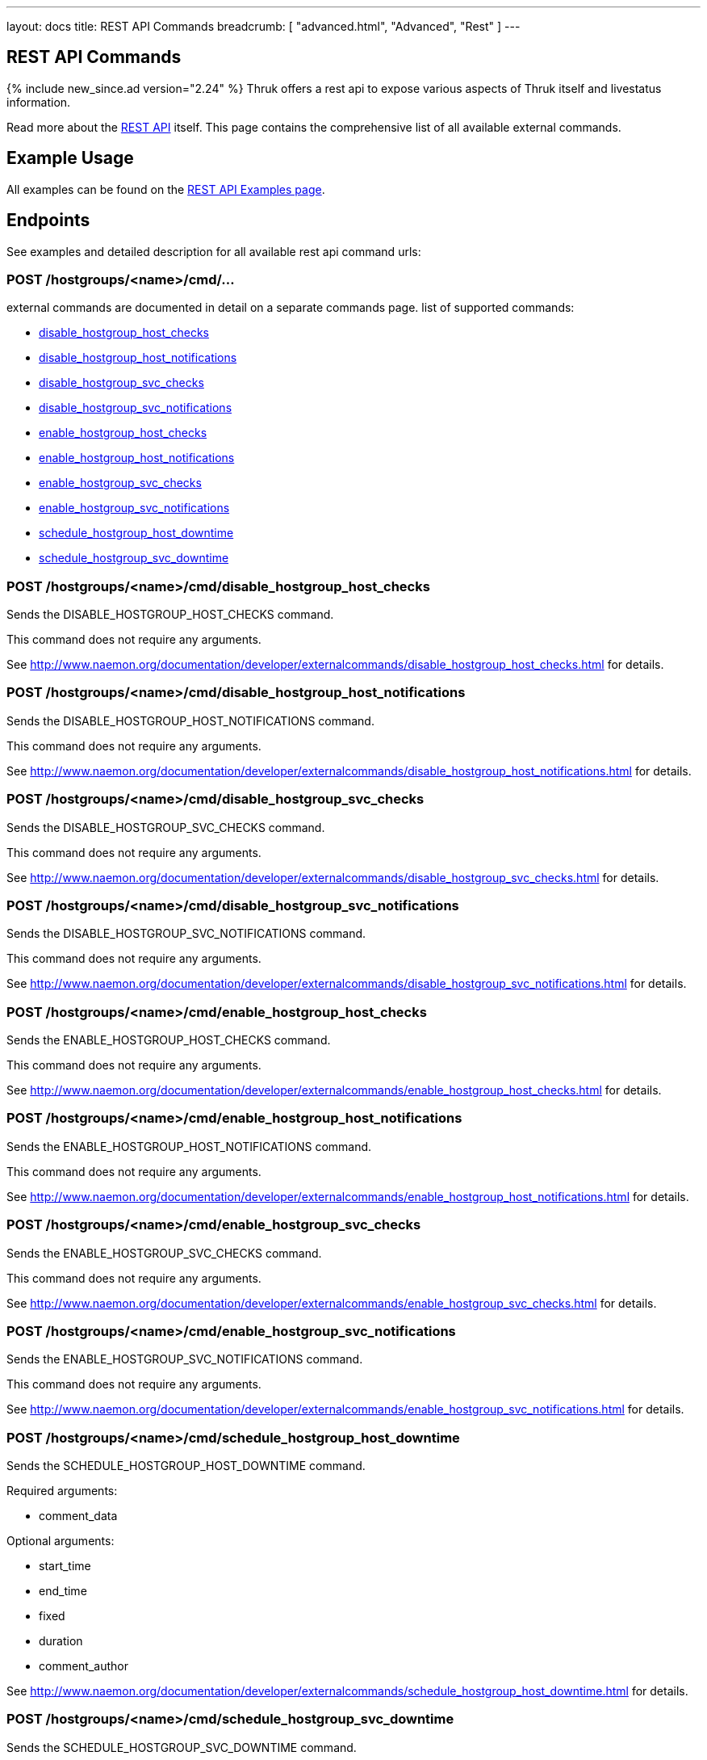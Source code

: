 ---
layout: docs
title: REST API Commands
breadcrumb: [ "advanced.html", "Advanced", "Rest" ]
---


== REST API Commands
{% include new_since.ad version="2.24" %}
Thruk offers a rest api to expose various aspects of Thruk itself and
livestatus information.

Read more about the link:rest.html[REST API] itself. This page contains
the comprehensive list of all available external commands.

== Example Usage

All examples can be found on the link:rest_examples.html#sending_commands[REST API Examples page].

== Endpoints

See examples and detailed description for all available rest api command urls:

=== POST /hostgroups/<name>/cmd/...

external commands are documented in detail on a separate commands page.
list of supported commands:

 - link:rest_commands.html#post-hostgroups-name-cmd-disable-hostgroup-host-checks[disable_hostgroup_host_checks]
 - link:rest_commands.html#post-hostgroups-name-cmd-disable-hostgroup-host-notifications[disable_hostgroup_host_notifications]
 - link:rest_commands.html#post-hostgroups-name-cmd-disable-hostgroup-svc-checks[disable_hostgroup_svc_checks]
 - link:rest_commands.html#post-hostgroups-name-cmd-disable-hostgroup-svc-notifications[disable_hostgroup_svc_notifications]
 - link:rest_commands.html#post-hostgroups-name-cmd-enable-hostgroup-host-checks[enable_hostgroup_host_checks]
 - link:rest_commands.html#post-hostgroups-name-cmd-enable-hostgroup-host-notifications[enable_hostgroup_host_notifications]
 - link:rest_commands.html#post-hostgroups-name-cmd-enable-hostgroup-svc-checks[enable_hostgroup_svc_checks]
 - link:rest_commands.html#post-hostgroups-name-cmd-enable-hostgroup-svc-notifications[enable_hostgroup_svc_notifications]
 - link:rest_commands.html#post-hostgroups-name-cmd-schedule-hostgroup-host-downtime[schedule_hostgroup_host_downtime]
 - link:rest_commands.html#post-hostgroups-name-cmd-schedule-hostgroup-svc-downtime[schedule_hostgroup_svc_downtime]

=== POST /hostgroups/<name>/cmd/disable_hostgroup_host_checks

Sends the DISABLE_HOSTGROUP_HOST_CHECKS command.

This command does not require any arguments.

See http://www.naemon.org/documentation/developer/externalcommands/disable_hostgroup_host_checks.html for details.

=== POST /hostgroups/<name>/cmd/disable_hostgroup_host_notifications

Sends the DISABLE_HOSTGROUP_HOST_NOTIFICATIONS command.

This command does not require any arguments.

See http://www.naemon.org/documentation/developer/externalcommands/disable_hostgroup_host_notifications.html for details.

=== POST /hostgroups/<name>/cmd/disable_hostgroup_svc_checks

Sends the DISABLE_HOSTGROUP_SVC_CHECKS command.

This command does not require any arguments.

See http://www.naemon.org/documentation/developer/externalcommands/disable_hostgroup_svc_checks.html for details.

=== POST /hostgroups/<name>/cmd/disable_hostgroup_svc_notifications

Sends the DISABLE_HOSTGROUP_SVC_NOTIFICATIONS command.

This command does not require any arguments.

See http://www.naemon.org/documentation/developer/externalcommands/disable_hostgroup_svc_notifications.html for details.

=== POST /hostgroups/<name>/cmd/enable_hostgroup_host_checks

Sends the ENABLE_HOSTGROUP_HOST_CHECKS command.

This command does not require any arguments.

See http://www.naemon.org/documentation/developer/externalcommands/enable_hostgroup_host_checks.html for details.

=== POST /hostgroups/<name>/cmd/enable_hostgroup_host_notifications

Sends the ENABLE_HOSTGROUP_HOST_NOTIFICATIONS command.

This command does not require any arguments.

See http://www.naemon.org/documentation/developer/externalcommands/enable_hostgroup_host_notifications.html for details.

=== POST /hostgroups/<name>/cmd/enable_hostgroup_svc_checks

Sends the ENABLE_HOSTGROUP_SVC_CHECKS command.

This command does not require any arguments.

See http://www.naemon.org/documentation/developer/externalcommands/enable_hostgroup_svc_checks.html for details.

=== POST /hostgroups/<name>/cmd/enable_hostgroup_svc_notifications

Sends the ENABLE_HOSTGROUP_SVC_NOTIFICATIONS command.

This command does not require any arguments.

See http://www.naemon.org/documentation/developer/externalcommands/enable_hostgroup_svc_notifications.html for details.

=== POST /hostgroups/<name>/cmd/schedule_hostgroup_host_downtime

Sends the SCHEDULE_HOSTGROUP_HOST_DOWNTIME command.

Required arguments:

  * comment_data

Optional arguments:

  * start_time
  * end_time
  * fixed
  * duration
  * comment_author

See http://www.naemon.org/documentation/developer/externalcommands/schedule_hostgroup_host_downtime.html for details.

=== POST /hostgroups/<name>/cmd/schedule_hostgroup_svc_downtime

Sends the SCHEDULE_HOSTGROUP_SVC_DOWNTIME command.

Required arguments:

  * comment_data

Optional arguments:

  * start_time
  * end_time
  * fixed
  * duration
  * comment_author

See http://www.naemon.org/documentation/developer/externalcommands/schedule_hostgroup_svc_downtime.html for details.

=== POST /hosts/<name>/cmd/...

external commands are documented in detail on a separate commands page.
list of supported commands:

 - link:rest_commands.html#post-hosts-name-cmd-acknowledge-host-problem[acknowledge_host_problem]
 - link:rest_commands.html#post-hosts-name-cmd-acknowledge-host-problem-expire[acknowledge_host_problem_expire]
 - link:rest_commands.html#post-hosts-name-cmd-add-host-comment[add_host_comment]
 - link:rest_commands.html#post-hosts-name-cmd-change-host-modattr[change_host_modattr]
 - link:rest_commands.html#post-hosts-name-cmd-del-all-host-comments[del_all_host_comments]
 - link:rest_commands.html#post-hosts-name-cmd-delay-host-notification[delay_host_notification]
 - link:rest_commands.html#post-hosts-name-cmd-disable-all-notifications-beyond-host[disable_all_notifications_beyond_host]
 - link:rest_commands.html#post-hosts-name-cmd-disable-host-and-child-notifications[disable_host_and_child_notifications]
 - link:rest_commands.html#post-hosts-name-cmd-disable-host-check[disable_host_check]
 - link:rest_commands.html#post-hosts-name-cmd-disable-host-event-handler[disable_host_event_handler]
 - link:rest_commands.html#post-hosts-name-cmd-disable-host-flap-detection[disable_host_flap_detection]
 - link:rest_commands.html#post-hosts-name-cmd-disable-host-notifications[disable_host_notifications]
 - link:rest_commands.html#post-hosts-name-cmd-disable-host-svc-checks[disable_host_svc_checks]
 - link:rest_commands.html#post-hosts-name-cmd-disable-host-svc-notifications[disable_host_svc_notifications]
 - link:rest_commands.html#post-hosts-name-cmd-disable-passive-host-checks[disable_passive_host_checks]
 - link:rest_commands.html#post-hosts-name-cmd-enable-all-notifications-beyond-host[enable_all_notifications_beyond_host]
 - link:rest_commands.html#post-hosts-name-cmd-enable-host-and-child-notifications[enable_host_and_child_notifications]
 - link:rest_commands.html#post-hosts-name-cmd-enable-host-check[enable_host_check]
 - link:rest_commands.html#post-hosts-name-cmd-enable-host-event-handler[enable_host_event_handler]
 - link:rest_commands.html#post-hosts-name-cmd-enable-host-flap-detection[enable_host_flap_detection]
 - link:rest_commands.html#post-hosts-name-cmd-enable-host-notifications[enable_host_notifications]
 - link:rest_commands.html#post-hosts-name-cmd-enable-host-svc-checks[enable_host_svc_checks]
 - link:rest_commands.html#post-hosts-name-cmd-enable-host-svc-notifications[enable_host_svc_notifications]
 - link:rest_commands.html#post-hosts-name-cmd-enable-passive-host-checks[enable_passive_host_checks]
 - link:rest_commands.html#post-hosts-name-cmd-process-host-check-result[process_host_check_result]
 - link:rest_commands.html#post-hosts-name-cmd-remove-host-acknowledgement[remove_host_acknowledgement]
 - link:rest_commands.html#post-hosts-name-cmd-schedule-and-propagate-host-downtime[schedule_and_propagate_host_downtime]
 - link:rest_commands.html#post-hosts-name-cmd-schedule-and-propagate-triggered-host-downtime[schedule_and_propagate_triggered_host_downtime]
 - link:rest_commands.html#post-hosts-name-cmd-schedule-forced-host-check[schedule_forced_host_check]
 - link:rest_commands.html#post-hosts-name-cmd-schedule-forced-host-svc-checks[schedule_forced_host_svc_checks]
 - link:rest_commands.html#post-hosts-name-cmd-schedule-host-check[schedule_host_check]
 - link:rest_commands.html#post-hosts-name-cmd-schedule-host-downtime[schedule_host_downtime]
 - link:rest_commands.html#post-hosts-name-cmd-schedule-host-svc-checks[schedule_host_svc_checks]
 - link:rest_commands.html#post-hosts-name-cmd-schedule-host-svc-downtime[schedule_host_svc_downtime]
 - link:rest_commands.html#post-hosts-name-cmd-send-custom-host-notification[send_custom_host_notification]
 - link:rest_commands.html#post-hosts-name-cmd-start-obsessing-over-host[start_obsessing_over_host]
 - link:rest_commands.html#post-hosts-name-cmd-stop-obsessing-over-host[stop_obsessing_over_host]

=== POST /hosts/<name>/cmd/acknowledge_host_problem

Sends the ACKNOWLEDGE_HOST_PROBLEM command.

Required arguments:

  * comment_data

Optional arguments:

  * sticky_ack
  * send_notification
  * persistent_comment
  * comment_author

See http://www.naemon.org/documentation/developer/externalcommands/acknowledge_host_problem.html for details.

=== POST /hosts/<name>/cmd/acknowledge_host_problem_expire

Sends the ACKNOWLEDGE_HOST_PROBLEM_EXPIRE command.

Required arguments:

  * comment_data

Optional arguments:

  * sticky_ack
  * send_notification
  * persistent_comment
  * end_time
  * comment_author

See http://www.naemon.org/documentation/developer/externalcommands/acknowledge_host_problem_expire.html for details.

=== POST /hosts/<name>/cmd/add_host_comment

Sends the ADD_HOST_COMMENT command.

Required arguments:

  * comment_data

Optional arguments:

  * persistent_comment
  * comment_author

See http://www.naemon.org/documentation/developer/externalcommands/add_host_comment.html for details.

=== POST /hosts/<name>/cmd/change_host_modattr

Sends the CHANGE_HOST_MODATTR command.

This command does not require any arguments.

See http://www.naemon.org/documentation/developer/externalcommands/change_host_modattr.html for details.

=== POST /hosts/<name>/cmd/del_all_host_comments

Sends the DEL_ALL_HOST_COMMENTS command.

This command does not require any arguments.

See http://www.naemon.org/documentation/developer/externalcommands/del_all_host_comments.html for details.

=== POST /hosts/<name>/cmd/delay_host_notification

Sends the DELAY_HOST_NOTIFICATION command.

Required arguments:

  * notification_time

See http://www.naemon.org/documentation/developer/externalcommands/delay_host_notification.html for details.

=== POST /hosts/<name>/cmd/disable_all_notifications_beyond_host

Sends the DISABLE_ALL_NOTIFICATIONS_BEYOND_HOST command.

This command does not require any arguments.

See http://www.naemon.org/documentation/developer/externalcommands/disable_all_notifications_beyond_host.html for details.

=== POST /hosts/<name>/cmd/disable_host_and_child_notifications

Sends the DISABLE_HOST_AND_CHILD_NOTIFICATIONS command.

This command does not require any arguments.

See http://www.naemon.org/documentation/developer/externalcommands/disable_host_and_child_notifications.html for details.

=== POST /hosts/<name>/cmd/disable_host_check

Sends the DISABLE_HOST_CHECK command.

This command does not require any arguments.

See http://www.naemon.org/documentation/developer/externalcommands/disable_host_check.html for details.

=== POST /hosts/<name>/cmd/disable_host_event_handler

Sends the DISABLE_HOST_EVENT_HANDLER command.

This command does not require any arguments.

See http://www.naemon.org/documentation/developer/externalcommands/disable_host_event_handler.html for details.

=== POST /hosts/<name>/cmd/disable_host_flap_detection

Sends the DISABLE_HOST_FLAP_DETECTION command.

This command does not require any arguments.

See http://www.naemon.org/documentation/developer/externalcommands/disable_host_flap_detection.html for details.

=== POST /hosts/<name>/cmd/disable_host_notifications

Sends the DISABLE_HOST_NOTIFICATIONS command.

This command does not require any arguments.

See http://www.naemon.org/documentation/developer/externalcommands/disable_host_notifications.html for details.

=== POST /hosts/<name>/cmd/disable_host_svc_checks

Sends the DISABLE_HOST_SVC_CHECKS command.

This command does not require any arguments.

See http://www.naemon.org/documentation/developer/externalcommands/disable_host_svc_checks.html for details.

=== POST /hosts/<name>/cmd/disable_host_svc_notifications

Sends the DISABLE_HOST_SVC_NOTIFICATIONS command.

This command does not require any arguments.

See http://www.naemon.org/documentation/developer/externalcommands/disable_host_svc_notifications.html for details.

=== POST /hosts/<name>/cmd/disable_passive_host_checks

Sends the DISABLE_PASSIVE_HOST_CHECKS command.

This command does not require any arguments.

See http://www.naemon.org/documentation/developer/externalcommands/disable_passive_host_checks.html for details.

=== POST /hosts/<name>/cmd/enable_all_notifications_beyond_host

Sends the ENABLE_ALL_NOTIFICATIONS_BEYOND_HOST command.

This command does not require any arguments.

See http://www.naemon.org/documentation/developer/externalcommands/enable_all_notifications_beyond_host.html for details.

=== POST /hosts/<name>/cmd/enable_host_and_child_notifications

Sends the ENABLE_HOST_AND_CHILD_NOTIFICATIONS command.

This command does not require any arguments.

See http://www.naemon.org/documentation/developer/externalcommands/enable_host_and_child_notifications.html for details.

=== POST /hosts/<name>/cmd/enable_host_check

Sends the ENABLE_HOST_CHECK command.

This command does not require any arguments.

See http://www.naemon.org/documentation/developer/externalcommands/enable_host_check.html for details.

=== POST /hosts/<name>/cmd/enable_host_event_handler

Sends the ENABLE_HOST_EVENT_HANDLER command.

This command does not require any arguments.

See http://www.naemon.org/documentation/developer/externalcommands/enable_host_event_handler.html for details.

=== POST /hosts/<name>/cmd/enable_host_flap_detection

Sends the ENABLE_HOST_FLAP_DETECTION command.

This command does not require any arguments.

See http://www.naemon.org/documentation/developer/externalcommands/enable_host_flap_detection.html for details.

=== POST /hosts/<name>/cmd/enable_host_notifications

Sends the ENABLE_HOST_NOTIFICATIONS command.

This command does not require any arguments.

See http://www.naemon.org/documentation/developer/externalcommands/enable_host_notifications.html for details.

=== POST /hosts/<name>/cmd/enable_host_svc_checks

Sends the ENABLE_HOST_SVC_CHECKS command.

This command does not require any arguments.

See http://www.naemon.org/documentation/developer/externalcommands/enable_host_svc_checks.html for details.

=== POST /hosts/<name>/cmd/enable_host_svc_notifications

Sends the ENABLE_HOST_SVC_NOTIFICATIONS command.

This command does not require any arguments.

See http://www.naemon.org/documentation/developer/externalcommands/enable_host_svc_notifications.html for details.

=== POST /hosts/<name>/cmd/enable_passive_host_checks

Sends the ENABLE_PASSIVE_HOST_CHECKS command.

This command does not require any arguments.

See http://www.naemon.org/documentation/developer/externalcommands/enable_passive_host_checks.html for details.

=== POST /hosts/<name>/cmd/process_host_check_result

Sends the PROCESS_HOST_CHECK_RESULT command.

Required arguments:

  * plugin_output

Optional arguments:

  * plugin_state
  * performance_data

See http://www.naemon.org/documentation/developer/externalcommands/process_host_check_result.html for details.

=== POST /hosts/<name>/cmd/remove_host_acknowledgement

Sends the REMOVE_HOST_ACKNOWLEDGEMENT command.

This command does not require any arguments.

See http://www.naemon.org/documentation/developer/externalcommands/remove_host_acknowledgement.html for details.

=== POST /hosts/<name>/cmd/schedule_and_propagate_host_downtime

Sends the SCHEDULE_AND_PROPAGATE_HOST_DOWNTIME command.

Required arguments:

  * comment_data

Optional arguments:

  * start_time
  * end_time
  * fixed
  * triggered_by
  * duration
  * comment_author

See http://www.naemon.org/documentation/developer/externalcommands/schedule_and_propagate_host_downtime.html for details.

=== POST /hosts/<name>/cmd/schedule_and_propagate_triggered_host_downtime

Sends the SCHEDULE_AND_PROPAGATE_TRIGGERED_HOST_DOWNTIME command.

Required arguments:

  * comment_data

Optional arguments:

  * start_time
  * end_time
  * fixed
  * triggered_by
  * duration
  * comment_author

See http://www.naemon.org/documentation/developer/externalcommands/schedule_and_propagate_triggered_host_downtime.html for details.

=== POST /hosts/<name>/cmd/schedule_forced_host_check

Sends the SCHEDULE_FORCED_HOST_CHECK command.

Optional arguments:

  * start_time

See http://www.naemon.org/documentation/developer/externalcommands/schedule_forced_host_check.html for details.

=== POST /hosts/<name>/cmd/schedule_forced_host_svc_checks

Sends the SCHEDULE_FORCED_HOST_SVC_CHECKS command.

Optional arguments:

  * start_time

See http://www.naemon.org/documentation/developer/externalcommands/schedule_forced_host_svc_checks.html for details.

=== POST /hosts/<name>/cmd/schedule_host_check

Sends the SCHEDULE_HOST_CHECK command.

Optional arguments:

  * start_time

See http://www.naemon.org/documentation/developer/externalcommands/schedule_host_check.html for details.

=== POST /hosts/<name>/cmd/schedule_host_downtime

Sends the SCHEDULE_HOST_DOWNTIME command.

Required arguments:

  * comment_data

Optional arguments:

  * start_time
  * end_time
  * fixed
  * triggered_by
  * duration
  * comment_author

See http://www.naemon.org/documentation/developer/externalcommands/schedule_host_downtime.html for details.

=== POST /hosts/<name>/cmd/schedule_host_svc_checks

Sends the SCHEDULE_HOST_SVC_CHECKS command.

Optional arguments:

  * start_time

See http://www.naemon.org/documentation/developer/externalcommands/schedule_host_svc_checks.html for details.

=== POST /hosts/<name>/cmd/schedule_host_svc_downtime

Sends the SCHEDULE_HOST_SVC_DOWNTIME command.

Required arguments:

  * comment_data

Optional arguments:

  * start_time
  * end_time
  * fixed
  * triggered_by
  * duration
  * comment_author

See http://www.naemon.org/documentation/developer/externalcommands/schedule_host_svc_downtime.html for details.

=== POST /hosts/<name>/cmd/send_custom_host_notification

Sends the SEND_CUSTOM_HOST_NOTIFICATION command.

Required arguments:

  * comment_data

Optional arguments:

  * options
  * comment_author

See http://www.naemon.org/documentation/developer/externalcommands/send_custom_host_notification.html for details.

=== POST /hosts/<name>/cmd/start_obsessing_over_host

Sends the START_OBSESSING_OVER_HOST command.

This command does not require any arguments.

See http://www.naemon.org/documentation/developer/externalcommands/start_obsessing_over_host.html for details.

=== POST /hosts/<name>/cmd/stop_obsessing_over_host

Sends the STOP_OBSESSING_OVER_HOST command.

This command does not require any arguments.

See http://www.naemon.org/documentation/developer/externalcommands/stop_obsessing_over_host.html for details.

=== POST /servicegroups/<name>/cmd/...

external commands are documented in detail on a separate commands page.
list of supported commands:

 - link:rest_commands.html#post-servicegroups-name-cmd-disable-servicegroup-host-checks[disable_servicegroup_host_checks]
 - link:rest_commands.html#post-servicegroups-name-cmd-disable-servicegroup-host-notifications[disable_servicegroup_host_notifications]
 - link:rest_commands.html#post-servicegroups-name-cmd-disable-servicegroup-svc-checks[disable_servicegroup_svc_checks]
 - link:rest_commands.html#post-servicegroups-name-cmd-disable-servicegroup-svc-notifications[disable_servicegroup_svc_notifications]
 - link:rest_commands.html#post-servicegroups-name-cmd-enable-servicegroup-host-checks[enable_servicegroup_host_checks]
 - link:rest_commands.html#post-servicegroups-name-cmd-enable-servicegroup-host-notifications[enable_servicegroup_host_notifications]
 - link:rest_commands.html#post-servicegroups-name-cmd-enable-servicegroup-svc-checks[enable_servicegroup_svc_checks]
 - link:rest_commands.html#post-servicegroups-name-cmd-enable-servicegroup-svc-notifications[enable_servicegroup_svc_notifications]
 - link:rest_commands.html#post-servicegroups-name-cmd-schedule-servicegroup-host-downtime[schedule_servicegroup_host_downtime]
 - link:rest_commands.html#post-servicegroups-name-cmd-schedule-servicegroup-svc-downtime[schedule_servicegroup_svc_downtime]

=== POST /servicegroups/<name>/cmd/disable_servicegroup_host_checks

Sends the DISABLE_SERVICEGROUP_HOST_CHECKS command.

This command does not require any arguments.

See http://www.naemon.org/documentation/developer/externalcommands/disable_servicegroup_host_checks.html for details.

=== POST /servicegroups/<name>/cmd/disable_servicegroup_host_notifications

Sends the DISABLE_SERVICEGROUP_HOST_NOTIFICATIONS command.

This command does not require any arguments.

See http://www.naemon.org/documentation/developer/externalcommands/disable_servicegroup_host_notifications.html for details.

=== POST /servicegroups/<name>/cmd/disable_servicegroup_svc_checks

Sends the DISABLE_SERVICEGROUP_SVC_CHECKS command.

This command does not require any arguments.

See http://www.naemon.org/documentation/developer/externalcommands/disable_servicegroup_svc_checks.html for details.

=== POST /servicegroups/<name>/cmd/disable_servicegroup_svc_notifications

Sends the DISABLE_SERVICEGROUP_SVC_NOTIFICATIONS command.

This command does not require any arguments.

See http://www.naemon.org/documentation/developer/externalcommands/disable_servicegroup_svc_notifications.html for details.

=== POST /servicegroups/<name>/cmd/enable_servicegroup_host_checks

Sends the ENABLE_SERVICEGROUP_HOST_CHECKS command.

This command does not require any arguments.

See http://www.naemon.org/documentation/developer/externalcommands/enable_servicegroup_host_checks.html for details.

=== POST /servicegroups/<name>/cmd/enable_servicegroup_host_notifications

Sends the ENABLE_SERVICEGROUP_HOST_NOTIFICATIONS command.

This command does not require any arguments.

See http://www.naemon.org/documentation/developer/externalcommands/enable_servicegroup_host_notifications.html for details.

=== POST /servicegroups/<name>/cmd/enable_servicegroup_svc_checks

Sends the ENABLE_SERVICEGROUP_SVC_CHECKS command.

This command does not require any arguments.

See http://www.naemon.org/documentation/developer/externalcommands/enable_servicegroup_svc_checks.html for details.

=== POST /servicegroups/<name>/cmd/enable_servicegroup_svc_notifications

Sends the ENABLE_SERVICEGROUP_SVC_NOTIFICATIONS command.

This command does not require any arguments.

See http://www.naemon.org/documentation/developer/externalcommands/enable_servicegroup_svc_notifications.html for details.

=== POST /servicegroups/<name>/cmd/schedule_servicegroup_host_downtime

Sends the SCHEDULE_SERVICEGROUP_HOST_DOWNTIME command.

Required arguments:

  * comment_data

Optional arguments:

  * start_time
  * end_time
  * fixed
  * duration
  * comment_author

See http://www.naemon.org/documentation/developer/externalcommands/schedule_servicegroup_host_downtime.html for details.

=== POST /servicegroups/<name>/cmd/schedule_servicegroup_svc_downtime

Sends the SCHEDULE_SERVICEGROUP_SVC_DOWNTIME command.

Required arguments:

  * comment_data

Optional arguments:

  * start_time
  * end_time
  * fixed
  * duration
  * comment_author

See http://www.naemon.org/documentation/developer/externalcommands/schedule_servicegroup_svc_downtime.html for details.

=== POST /services/<host>/<service>/cmd/...

external commands are documented in detail on a separate commands page.
list of supported commands:

 - link:rest_commands.html#post-services-host-service-cmd-acknowledge-svc-problem[acknowledge_svc_problem]
 - link:rest_commands.html#post-services-host-service-cmd-acknowledge-svc-problem-expire[acknowledge_svc_problem_expire]
 - link:rest_commands.html#post-services-host-service-cmd-add-svc-comment[add_svc_comment]
 - link:rest_commands.html#post-services-host-service-cmd-change-svc-modattr[change_svc_modattr]
 - link:rest_commands.html#post-services-host-service-cmd-del-all-svc-comments[del_all_svc_comments]
 - link:rest_commands.html#post-services-host-service-cmd-delay-svc-notification[delay_svc_notification]
 - link:rest_commands.html#post-services-host-service-cmd-disable-passive-svc-checks[disable_passive_svc_checks]
 - link:rest_commands.html#post-services-host-service-cmd-disable-svc-check[disable_svc_check]
 - link:rest_commands.html#post-services-host-service-cmd-disable-svc-event-handler[disable_svc_event_handler]
 - link:rest_commands.html#post-services-host-service-cmd-disable-svc-flap-detection[disable_svc_flap_detection]
 - link:rest_commands.html#post-services-host-service-cmd-disable-svc-notifications[disable_svc_notifications]
 - link:rest_commands.html#post-services-host-service-cmd-enable-passive-svc-checks[enable_passive_svc_checks]
 - link:rest_commands.html#post-services-host-service-cmd-enable-svc-check[enable_svc_check]
 - link:rest_commands.html#post-services-host-service-cmd-enable-svc-event-handler[enable_svc_event_handler]
 - link:rest_commands.html#post-services-host-service-cmd-enable-svc-flap-detection[enable_svc_flap_detection]
 - link:rest_commands.html#post-services-host-service-cmd-enable-svc-notifications[enable_svc_notifications]
 - link:rest_commands.html#post-services-host-service-cmd-process-service-check-result[process_service_check_result]
 - link:rest_commands.html#post-services-host-service-cmd-remove-svc-acknowledgement[remove_svc_acknowledgement]
 - link:rest_commands.html#post-services-host-service-cmd-schedule-forced-svc-check[schedule_forced_svc_check]
 - link:rest_commands.html#post-services-host-service-cmd-schedule-svc-check[schedule_svc_check]
 - link:rest_commands.html#post-services-host-service-cmd-schedule-svc-downtime[schedule_svc_downtime]
 - link:rest_commands.html#post-services-host-service-cmd-send-custom-svc-notification[send_custom_svc_notification]
 - link:rest_commands.html#post-services-host-service-cmd-start-obsessing-over-svc[start_obsessing_over_svc]
 - link:rest_commands.html#post-services-host-service-cmd-stop-obsessing-over-svc[stop_obsessing_over_svc]

=== POST /services/<host>/<service>/cmd/acknowledge_svc_problem

Sends the ACKNOWLEDGE_SVC_PROBLEM command.

Required arguments:

  * comment_data

Optional arguments:

  * sticky_ack
  * send_notification
  * persistent_comment
  * comment_author

See http://www.naemon.org/documentation/developer/externalcommands/acknowledge_svc_problem.html for details.

=== POST /services/<host>/<service>/cmd/acknowledge_svc_problem_expire

Sends the ACKNOWLEDGE_SVC_PROBLEM_EXPIRE command.

Required arguments:

  * comment_data

Optional arguments:

  * sticky_ack
  * send_notification
  * persistent_comment
  * end_time
  * comment_author

See http://www.naemon.org/documentation/developer/externalcommands/acknowledge_svc_problem_expire.html for details.

=== POST /services/<host>/<service>/cmd/add_svc_comment

Sends the ADD_SVC_COMMENT command.

Required arguments:

  * comment_data

Optional arguments:

  * persistent_comment
  * comment_author

See http://www.naemon.org/documentation/developer/externalcommands/add_svc_comment.html for details.

=== POST /services/<host>/<service>/cmd/change_svc_modattr

Sends the CHANGE_SVC_MODATTR command.

This command does not require any arguments.

See http://www.naemon.org/documentation/developer/externalcommands/change_svc_modattr.html for details.

=== POST /services/<host>/<service>/cmd/del_all_svc_comments

Sends the DEL_ALL_SVC_COMMENTS command.

This command does not require any arguments.

See http://www.naemon.org/documentation/developer/externalcommands/del_all_svc_comments.html for details.

=== POST /services/<host>/<service>/cmd/delay_svc_notification

Sends the DELAY_SVC_NOTIFICATION command.

Required arguments:

  * notification_time

See http://www.naemon.org/documentation/developer/externalcommands/delay_svc_notification.html for details.

=== POST /services/<host>/<service>/cmd/disable_passive_svc_checks

Sends the DISABLE_PASSIVE_SVC_CHECKS command.

This command does not require any arguments.

See http://www.naemon.org/documentation/developer/externalcommands/disable_passive_svc_checks.html for details.

=== POST /services/<host>/<service>/cmd/disable_svc_check

Sends the DISABLE_SVC_CHECK command.

This command does not require any arguments.

See http://www.naemon.org/documentation/developer/externalcommands/disable_svc_check.html for details.

=== POST /services/<host>/<service>/cmd/disable_svc_event_handler

Sends the DISABLE_SVC_EVENT_HANDLER command.

This command does not require any arguments.

See http://www.naemon.org/documentation/developer/externalcommands/disable_svc_event_handler.html for details.

=== POST /services/<host>/<service>/cmd/disable_svc_flap_detection

Sends the DISABLE_SVC_FLAP_DETECTION command.

This command does not require any arguments.

See http://www.naemon.org/documentation/developer/externalcommands/disable_svc_flap_detection.html for details.

=== POST /services/<host>/<service>/cmd/disable_svc_notifications

Sends the DISABLE_SVC_NOTIFICATIONS command.

This command does not require any arguments.

See http://www.naemon.org/documentation/developer/externalcommands/disable_svc_notifications.html for details.

=== POST /services/<host>/<service>/cmd/enable_passive_svc_checks

Sends the ENABLE_PASSIVE_SVC_CHECKS command.

This command does not require any arguments.

See http://www.naemon.org/documentation/developer/externalcommands/enable_passive_svc_checks.html for details.

=== POST /services/<host>/<service>/cmd/enable_svc_check

Sends the ENABLE_SVC_CHECK command.

This command does not require any arguments.

See http://www.naemon.org/documentation/developer/externalcommands/enable_svc_check.html for details.

=== POST /services/<host>/<service>/cmd/enable_svc_event_handler

Sends the ENABLE_SVC_EVENT_HANDLER command.

This command does not require any arguments.

See http://www.naemon.org/documentation/developer/externalcommands/enable_svc_event_handler.html for details.

=== POST /services/<host>/<service>/cmd/enable_svc_flap_detection

Sends the ENABLE_SVC_FLAP_DETECTION command.

This command does not require any arguments.

See http://www.naemon.org/documentation/developer/externalcommands/enable_svc_flap_detection.html for details.

=== POST /services/<host>/<service>/cmd/enable_svc_notifications

Sends the ENABLE_SVC_NOTIFICATIONS command.

This command does not require any arguments.

See http://www.naemon.org/documentation/developer/externalcommands/enable_svc_notifications.html for details.

=== POST /services/<host>/<service>/cmd/process_service_check_result

Sends the PROCESS_SERVICE_CHECK_RESULT command.

Required arguments:

  * plugin_output

Optional arguments:

  * plugin_state
  * performance_data

See http://www.naemon.org/documentation/developer/externalcommands/process_service_check_result.html for details.

=== POST /services/<host>/<service>/cmd/remove_svc_acknowledgement

Sends the REMOVE_SVC_ACKNOWLEDGEMENT command.

This command does not require any arguments.

See http://www.naemon.org/documentation/developer/externalcommands/remove_svc_acknowledgement.html for details.

=== POST /services/<host>/<service>/cmd/schedule_forced_svc_check

Sends the SCHEDULE_FORCED_SVC_CHECK command.

Optional arguments:

  * start_time

See http://www.naemon.org/documentation/developer/externalcommands/schedule_forced_svc_check.html for details.

=== POST /services/<host>/<service>/cmd/schedule_svc_check

Sends the SCHEDULE_SVC_CHECK command.

Optional arguments:

  * start_time

See http://www.naemon.org/documentation/developer/externalcommands/schedule_svc_check.html for details.

=== POST /services/<host>/<service>/cmd/schedule_svc_downtime

Sends the SCHEDULE_SVC_DOWNTIME command.

Required arguments:

  * comment_data

Optional arguments:

  * start_time
  * end_time
  * fixed
  * triggered_by
  * duration
  * comment_author

See http://www.naemon.org/documentation/developer/externalcommands/schedule_svc_downtime.html for details.

=== POST /services/<host>/<service>/cmd/send_custom_svc_notification

Sends the SEND_CUSTOM_SVC_NOTIFICATION command.

Required arguments:

  * comment_data

Optional arguments:

  * options
  * comment_author

See http://www.naemon.org/documentation/developer/externalcommands/send_custom_svc_notification.html for details.

=== POST /services/<host>/<service>/cmd/start_obsessing_over_svc

Sends the START_OBSESSING_OVER_SVC command.

This command does not require any arguments.

See http://www.naemon.org/documentation/developer/externalcommands/start_obsessing_over_svc.html for details.

=== POST /services/<host>/<service>/cmd/stop_obsessing_over_svc

Sends the STOP_OBSESSING_OVER_SVC command.

This command does not require any arguments.

See http://www.naemon.org/documentation/developer/externalcommands/stop_obsessing_over_svc.html for details.

=== POST /system/cmd/...

external commands are documented in detail on a separate commands page.
list of supported commands:

 - link:rest_commands.html#post-system-cmd-del-host-comment[del_host_comment]
 - link:rest_commands.html#post-system-cmd-del-host-downtime[del_host_downtime]
 - link:rest_commands.html#post-system-cmd-del-svc-comment[del_svc_comment]
 - link:rest_commands.html#post-system-cmd-del-svc-downtime[del_svc_downtime]
 - link:rest_commands.html#post-system-cmd-disable-event-handlers[disable_event_handlers]
 - link:rest_commands.html#post-system-cmd-disable-failure-prediction[disable_failure_prediction]
 - link:rest_commands.html#post-system-cmd-disable-flap-detection[disable_flap_detection]
 - link:rest_commands.html#post-system-cmd-disable-notifications[disable_notifications]
 - link:rest_commands.html#post-system-cmd-disable-performance-data[disable_performance_data]
 - link:rest_commands.html#post-system-cmd-enable-event-handlers[enable_event_handlers]
 - link:rest_commands.html#post-system-cmd-enable-failure-prediction[enable_failure_prediction]
 - link:rest_commands.html#post-system-cmd-enable-flap-detection[enable_flap_detection]
 - link:rest_commands.html#post-system-cmd-enable-notifications[enable_notifications]
 - link:rest_commands.html#post-system-cmd-enable-performance-data[enable_performance_data]
 - link:rest_commands.html#post-system-cmd-restart-process[restart_process]
 - link:rest_commands.html#post-system-cmd-shutdown-process[shutdown_process]
 - link:rest_commands.html#post-system-cmd-start-accepting-passive-host-checks[start_accepting_passive_host_checks]
 - link:rest_commands.html#post-system-cmd-start-accepting-passive-svc-checks[start_accepting_passive_svc_checks]
 - link:rest_commands.html#post-system-cmd-start-executing-host-checks[start_executing_host_checks]
 - link:rest_commands.html#post-system-cmd-start-executing-svc-checks[start_executing_svc_checks]
 - link:rest_commands.html#post-system-cmd-start-obsessing-over-host-checks[start_obsessing_over_host_checks]
 - link:rest_commands.html#post-system-cmd-start-obsessing-over-svc-checks[start_obsessing_over_svc_checks]
 - link:rest_commands.html#post-system-cmd-stop-accepting-passive-host-checks[stop_accepting_passive_host_checks]
 - link:rest_commands.html#post-system-cmd-stop-accepting-passive-svc-checks[stop_accepting_passive_svc_checks]
 - link:rest_commands.html#post-system-cmd-stop-executing-host-checks[stop_executing_host_checks]
 - link:rest_commands.html#post-system-cmd-stop-executing-svc-checks[stop_executing_svc_checks]
 - link:rest_commands.html#post-system-cmd-stop-obsessing-over-host-checks[stop_obsessing_over_host_checks]
 - link:rest_commands.html#post-system-cmd-stop-obsessing-over-svc-checks[stop_obsessing_over_svc_checks]

=== POST /system/cmd/del_host_comment

Sends the DEL_HOST_COMMENT command.

Required arguments:

  * comment_id

See http://www.naemon.org/documentation/developer/externalcommands/del_host_comment.html for details.

=== POST /system/cmd/del_host_downtime

Sends the DEL_HOST_DOWNTIME command.

Required arguments:

  * downtime_id

See http://www.naemon.org/documentation/developer/externalcommands/del_host_downtime.html for details.

=== POST /system/cmd/del_svc_comment

Sends the DEL_SVC_COMMENT command.

Required arguments:

  * comment_id

See http://www.naemon.org/documentation/developer/externalcommands/del_svc_comment.html for details.

=== POST /system/cmd/del_svc_downtime

Sends the DEL_SVC_DOWNTIME command.

Required arguments:

  * downtime_id

See http://www.naemon.org/documentation/developer/externalcommands/del_svc_downtime.html for details.

=== POST /system/cmd/disable_event_handlers

Sends the DISABLE_EVENT_HANDLERS command.

This command does not require any arguments.

See http://www.naemon.org/documentation/developer/externalcommands/disable_event_handlers.html for details.

=== POST /system/cmd/disable_failure_prediction

Sends the DISABLE_FAILURE_PREDICTION command.

This command does not require any arguments.

See http://www.naemon.org/documentation/developer/externalcommands/disable_failure_prediction.html for details.

=== POST /system/cmd/disable_flap_detection

Sends the DISABLE_FLAP_DETECTION command.

This command does not require any arguments.

See http://www.naemon.org/documentation/developer/externalcommands/disable_flap_detection.html for details.

=== POST /system/cmd/disable_notifications

Sends the DISABLE_NOTIFICATIONS command.

This command does not require any arguments.

See http://www.naemon.org/documentation/developer/externalcommands/disable_notifications.html for details.

=== POST /system/cmd/disable_performance_data

Sends the DISABLE_PERFORMANCE_DATA command.

This command does not require any arguments.

See http://www.naemon.org/documentation/developer/externalcommands/disable_performance_data.html for details.

=== POST /system/cmd/enable_event_handlers

Sends the ENABLE_EVENT_HANDLERS command.

This command does not require any arguments.

See http://www.naemon.org/documentation/developer/externalcommands/enable_event_handlers.html for details.

=== POST /system/cmd/enable_failure_prediction

Sends the ENABLE_FAILURE_PREDICTION command.

This command does not require any arguments.

See http://www.naemon.org/documentation/developer/externalcommands/enable_failure_prediction.html for details.

=== POST /system/cmd/enable_flap_detection

Sends the ENABLE_FLAP_DETECTION command.

This command does not require any arguments.

See http://www.naemon.org/documentation/developer/externalcommands/enable_flap_detection.html for details.

=== POST /system/cmd/enable_notifications

Sends the ENABLE_NOTIFICATIONS command.

This command does not require any arguments.

See http://www.naemon.org/documentation/developer/externalcommands/enable_notifications.html for details.

=== POST /system/cmd/enable_performance_data

Sends the ENABLE_PERFORMANCE_DATA command.

This command does not require any arguments.

See http://www.naemon.org/documentation/developer/externalcommands/enable_performance_data.html for details.

=== POST /system/cmd/restart_process

Sends the RESTART_PROCESS command.

This command does not require any arguments.

See http://www.naemon.org/documentation/developer/externalcommands/restart_process.html for details.

=== POST /system/cmd/shutdown_process

Sends the SHUTDOWN_PROCESS command.

This command does not require any arguments.

See http://www.naemon.org/documentation/developer/externalcommands/shutdown_process.html for details.

=== POST /system/cmd/start_accepting_passive_host_checks

Sends the START_ACCEPTING_PASSIVE_HOST_CHECKS command.

This command does not require any arguments.

See http://www.naemon.org/documentation/developer/externalcommands/start_accepting_passive_host_checks.html for details.

=== POST /system/cmd/start_accepting_passive_svc_checks

Sends the START_ACCEPTING_PASSIVE_SVC_CHECKS command.

This command does not require any arguments.

See http://www.naemon.org/documentation/developer/externalcommands/start_accepting_passive_svc_checks.html for details.

=== POST /system/cmd/start_executing_host_checks

Sends the START_EXECUTING_HOST_CHECKS command.

This command does not require any arguments.

See http://www.naemon.org/documentation/developer/externalcommands/start_executing_host_checks.html for details.

=== POST /system/cmd/start_executing_svc_checks

Sends the START_EXECUTING_SVC_CHECKS command.

This command does not require any arguments.

See http://www.naemon.org/documentation/developer/externalcommands/start_executing_svc_checks.html for details.

=== POST /system/cmd/start_obsessing_over_host_checks

Sends the START_OBSESSING_OVER_HOST_CHECKS command.

This command does not require any arguments.

See http://www.naemon.org/documentation/developer/externalcommands/start_obsessing_over_host_checks.html for details.

=== POST /system/cmd/start_obsessing_over_svc_checks

Sends the START_OBSESSING_OVER_SVC_CHECKS command.

This command does not require any arguments.

See http://www.naemon.org/documentation/developer/externalcommands/start_obsessing_over_svc_checks.html for details.

=== POST /system/cmd/stop_accepting_passive_host_checks

Sends the STOP_ACCEPTING_PASSIVE_HOST_CHECKS command.

This command does not require any arguments.

See http://www.naemon.org/documentation/developer/externalcommands/stop_accepting_passive_host_checks.html for details.

=== POST /system/cmd/stop_accepting_passive_svc_checks

Sends the STOP_ACCEPTING_PASSIVE_SVC_CHECKS command.

This command does not require any arguments.

See http://www.naemon.org/documentation/developer/externalcommands/stop_accepting_passive_svc_checks.html for details.

=== POST /system/cmd/stop_executing_host_checks

Sends the STOP_EXECUTING_HOST_CHECKS command.

This command does not require any arguments.

See http://www.naemon.org/documentation/developer/externalcommands/stop_executing_host_checks.html for details.

=== POST /system/cmd/stop_executing_svc_checks

Sends the STOP_EXECUTING_SVC_CHECKS command.

This command does not require any arguments.

See http://www.naemon.org/documentation/developer/externalcommands/stop_executing_svc_checks.html for details.

=== POST /system/cmd/stop_obsessing_over_host_checks

Sends the STOP_OBSESSING_OVER_HOST_CHECKS command.

This command does not require any arguments.

See http://www.naemon.org/documentation/developer/externalcommands/stop_obsessing_over_host_checks.html for details.

=== POST /system/cmd/stop_obsessing_over_svc_checks

Sends the STOP_OBSESSING_OVER_SVC_CHECKS command.

This command does not require any arguments.

See http://www.naemon.org/documentation/developer/externalcommands/stop_obsessing_over_svc_checks.html for details.

